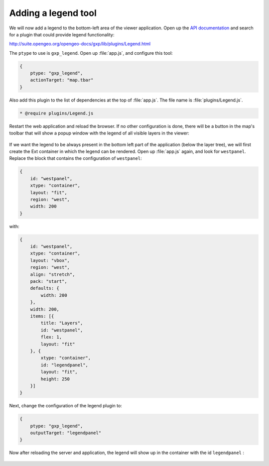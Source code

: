 .. _apps.sdk.client.dev.viewer.legend:

Adding a legend tool
====================

We will now add a legend to the bottom-left area of the viewer application. Open up the `API documentation <http://suite.opengeo.org/opengeo-docs/sdk-api>`_ and search for a plugin that could provide legend functionality:

http://suite.opengeo.org/opengeo-docs/gxp/lib/plugins/Legend.html

The ``ptype`` to use is ``gxp_legend``. Open up :file:`app.js`, and configure this tool:

.. code-block:: javascript

    {
        ptype: "gxp_legend",
        actionTarget: "map.tbar"
    }

Also add this plugin to the list of dependencies at the top of :file:`app.js`.  The file name is :file:`plugins/Legend.js`.

.. code-block:: javascript

    * @require plugins/Legend.js

Restart the web application and reload the browser. If no other configuration is done, there will be a button in the map's toolbar that will show a popup window with the legend of all visible layers in the viewer:

.. figure:: ../img/viewer_legendpopup.png
   :align: center

If we want the legend to be always present in the bottom left part of the application (below the layer tree), we will first create the Ext container in which the legend can be rendered. Open up :file:`app.js` again, and look for ``westpanel``. Replace the block that contains the configuration of ``westpanel``:

.. code-block:: javascript

    {
        id: "westpanel",
        xtype: "container",
        layout: "fit",
        region: "west",
        width: 200
    }

with:

.. code-block:: javascript

    {
        id: "westpanel",
        xtype: "container",
        layout: "vbox",
        region: "west",
        align: "stretch",
        pack: "start",
        defaults: {
            width: 200
        },
        width: 200,
        items: [{
            title: "Layers",
            id: "westpanel",
            flex: 1,
            layout: "fit"
        }, {
            xtype: "container",
            id: "legendpanel",
            layout: "fit",
            height: 250
        }]
    }

Next, change the configuration of the legend plugin to:

.. code-block:: javascript

    {
        ptype: "gxp_legend",
        outputTarget: "legendpanel"
    }

Now after reloading the server and application, the legend will show up in the container with the id ``legendpanel`` :

.. figure:: ../img/viewer_legendpanel.png
   :align: center


